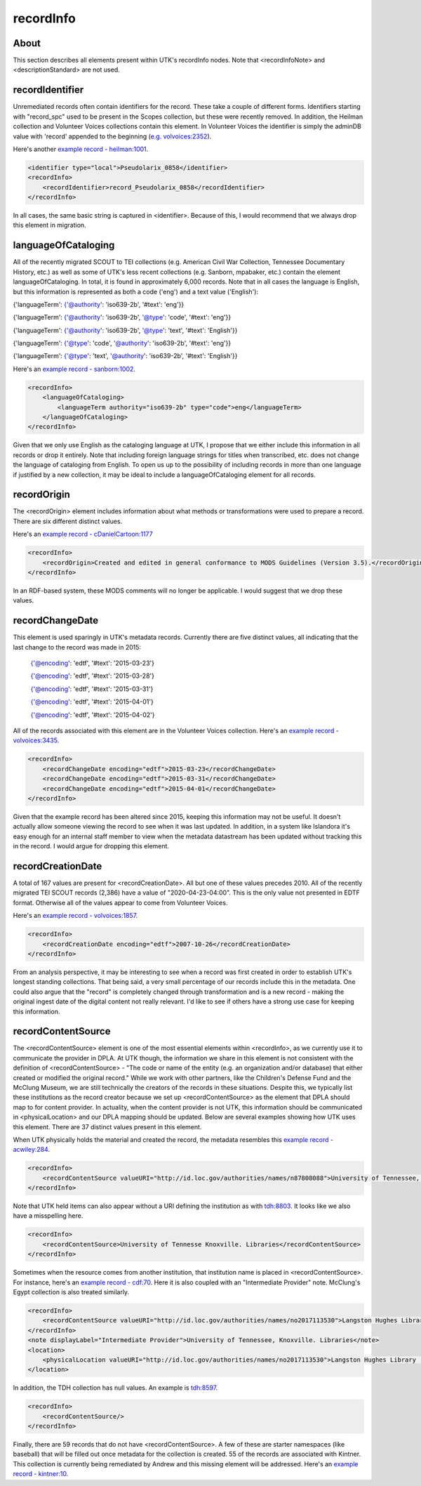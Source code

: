 recordInfo
==========

About
-----

This section describes all elements present within UTK's recordInfo nodes. Note that <recordInfoNote> and <descriptionStandard>
are not used.

recordIdentifier
----------------
Unremediated records often contain identifiers for the record. These take a couple of different forms. Identifiers starting
with "record_spc" used to be present in the Scopes collection, but these were recently removed. In addition, the Heilman
collection and Volunteer Voices collections contain this element. In Volunteer Voices the identifier is simply the adminDB
value with 'record' appended to the beginning (`e.g. volvoices:2352 <https://digital.lib.utk.edu/collections/islandora/object/volvoices%3A2352/datastream/MODS/view>`_).

Here's another `example record - heilman:1001 <https://digital.lib.utk.edu/collections/islandora/object/heilman%3A1001/datastream/MODS/view>`_.

.. code-block:: xml

    <identifier type="local">Pseudolarix_0858</identifier>
    <recordInfo>
        <recordIdentifier>record_Pseudolarix_0858</recordIdentifier>
    </recordInfo>

In all cases, the same basic string is captured in <identifier>. Because of this, I would recommend that we always drop this
element in migration.

languageOfCataloging
--------------------

All of the recently migrated SCOUT to TEI collections (e.g. American Civil War Collection, Tennessee Documentary History, etc.)
as well as some of UTK's less recent collections (e.g. Sanborn, mpabaker, etc.) contain the element languageOfCataloging.
In total, it is found in approximately 6,000 records. Note that in all cases the language is English, but this information
is represented as both a code ('eng') and a text value ('English'):

{'languageTerm': {'@authority': 'iso639-2b', '#text': 'eng'}}

{'languageTerm': {'@authority': 'iso639-2b', '@type': 'code', '#text': 'eng'}}

{'languageTerm': {'@authority': 'iso639-2b', '@type': 'text', '#text': 'English'}}

{'languageTerm': {'@type': 'code', '@authority': 'iso639-2b', '#text': 'eng'}}

{'languageTerm': {'@type': 'text', '@authority': 'iso639-2b', '#text': 'English'}}

Here's an `example record - sanborn:1002 <https://digital.lib.utk.edu/collections/islandora/object/sanborn%3A1002/datastream/MODS/view>`_.

.. code-block:: xml

    <recordInfo>
        <languageOfCataloging>
            <languageTerm authority="iso639-2b" type="code">eng</languageTerm>
        </languageOfCataloging>
    </recordInfo>

Given that we only use English as the cataloging language at UTK, I propose that we either include this information in all
records or drop it entirely. Note that including foreign language strings for titles when transcribed, etc. does not change
the language of cataloging from English. To open us up to the possibility of including records in more than one language
if justified by a new collection, it may be ideal to include a languageOfCataloging element for all records.

recordOrigin
------------

The <recordOrigin> element includes information about what methods or transformations were used to prepare a record. There
are six different distinct values.

Here's an `example record - cDanielCartoon:1177 <https://digital.lib.utk.edu/collections/islandora/object/cDanielCartoon%3A1177/datastream/MODS/view>`_

.. code-block:: xml

    <recordInfo>
        <recordOrigin>Created and edited in general conformance to MODS Guidelines (Version 3.5).</recordOrigin>
    </recordInfo>

In an RDF-based system, these MODS comments will no longer be applicable. I would suggest that we drop these values.

recordChangeDate
----------------

This element is used sparingly in UTK's metadata records. Currently there are five distinct values, all indicating that the
last change to the record was made in 2015:

    {'@encoding': 'edtf', '#text': '2015-03-23'}

    {'@encoding': 'edtf', '#text': '2015-03-28'}

    {'@encoding': 'edtf', '#text': '2015-03-31'}

    {'@encoding': 'edtf', '#text': '2015-04-01'}

    {'@encoding': 'edtf', '#text': '2015-04-02'}

All of the records associated with this element are in the Volunteer Voices collection. Here's an `example record -
volvoices:3435 <https://digital.lib.utk.edu/collections/islandora/object/volvoices%3A3435/datastream/MODS/view>`_.

.. code-block:: xml

    <recordInfo>
        <recordChangeDate encoding="edtf">2015-03-23</recordChangeDate>
        <recordChangeDate encoding="edtf">2015-03-31</recordChangeDate>
        <recordChangeDate encoding="edtf">2015-04-01</recordChangeDate>
    </recordInfo>

Given that the example record has been altered since 2015, keeping this information may not be useful. It doesn't actually allow
someone viewing the record to see when it was last updated. In addition, in a system like Islandora it's easy enough for
an internal staff member to view when the metadata datastream has been updated without tracking this in the record. I would
argue for dropping this element.

recordCreationDate
------------------

A total of 167 values are present for <recordCreationDate>. All but one of these values precedes 2010. All of the recently
migrated TEI SCOUT records (2,386) have a value of "2020-04-23-04:00". This is the only value not presented in EDTF format.
Otherwise all of the values appear to come from Volunteer Voices.

Here's an `example record - volvoices:1857 <https://digital.lib.utk.edu/collections/islandora/object/volvoices%3A1857/datastream/MODS/view>`_.

.. code-block:: xml

    <recordInfo>
        <recordCreationDate encoding="edtf">2007-10-26</recordCreationDate>
    </recordInfo>

From an analysis perspective, it may be interesting to see when a record was first created in order to establish UTK's
longest standing collections. That being said, a very small percentage of our records include this in the metadata. One
could also argue that the "record" is completely changed through transformation and is a new record - making the original
ingest date of the digital content not really relevant. I'd like to see if others have a strong use case for keeping this
information.

recordContentSource
-------------------

The <recordContentSource> element is one of the most essential elements within <recordInfo>, as we currently use it to
communicate the provider in DPLA. At UTK though, the information we share in this element is not consistent with the
definition of <recordContentSource> - "The code or name of the entity (e.g. an organization and/or database) that either
created or modified the original record." While we work with other partners, like the Children's Defense Fund and the
McClung Museum, we are still technically the creators of the records in these situations. Despite this, we typically list
these institutions as the record creator because we set up <recordContentSource> as the element that DPLA should map to
for content provider. In actuality, when the content provider is not UTK, this information should be communicated in
<physicalLocation> and our DPLA mapping should be updated. Below are several examples showing how UTK uses this element.
There are 37 distinct values present in this element.

When UTK physically holds the material and created the record, the metadata resembles this `example record - acwiley:284 <https://digital.lib.utk.edu/collections/islandora/object/acwiley%3A284/datastream/MODS/view>`_.

.. code-block:: xml

    <recordInfo>
        <recordContentSource valueURI="http://id.loc.gov/authorities/names/n87808088">University of Tennessee, Knoxville. Libraries</recordContentSource>
    </recordInfo>

Note that UTK held items can also appear without a URI defining the institution as with `tdh:8803 <https://digital.lib.utk.edu/collections/islandora/object/tdh%3A8803/datastream/MODS/view>`_.
It looks like we also have a misspelling here.

.. code-block:: xml

    <recordInfo>
        <recordContentSource>University of Tennesse Knoxville. Libraries</recordContentSource>
    </recordInfo>

Sometimes when the resource comes from another institution, that institution name is placed in <recordContentSource>. For instance,
here's an `example record - cdf:70 <https://digital.lib.utk.edu/collections/islandora/object/cdf%3A70/datastream/MODS/view>`_.
Here it is also coupled with an "Intermediate Provider" note. McClung's Egypt collection is also treated similarly.

.. code-block:: xml

    <recordInfo>
        <recordContentSource valueURI="http://id.loc.gov/authorities/names/no2017113530">Langston Hughes Library (Children's Defense Fund Haley Farm)</recordContentSource>
    </recordInfo>
    <note displayLabel="Intermediate Provider">University of Tennessee, Knoxville. Libraries</note>
    <location>
        <physicalLocation valueURI="http://id.loc.gov/authorities/names/no2017113530">Langston Hughes Library (Children's Defense Fund Haley Farm)</physicalLocation>
    </location>

In addition, the TDH collection has null values. An example is `tdh:8597 <https://digital.lib.utk.edu/collections/islandora/object/tdh%3A8597/datastream/MODS/view>`_.

.. code-block:: xml

    <recordInfo>
        <recordContentSource/>
    </recordInfo>

Finally, there are 59 records that do not have <recordContentSource>. A few of these are starter namespaces (like baseball) that
will be filled out once metadata for the collection is created. 55 of the records are associated with Kintner. This collection
is currently being remediated by Andrew and this missing element will be addressed. Here's an `example record - kintner:10 <https://digital.lib.utk.edu/collections/islandora/object/kintner%3A10/datastream/MODS/view>`_.


